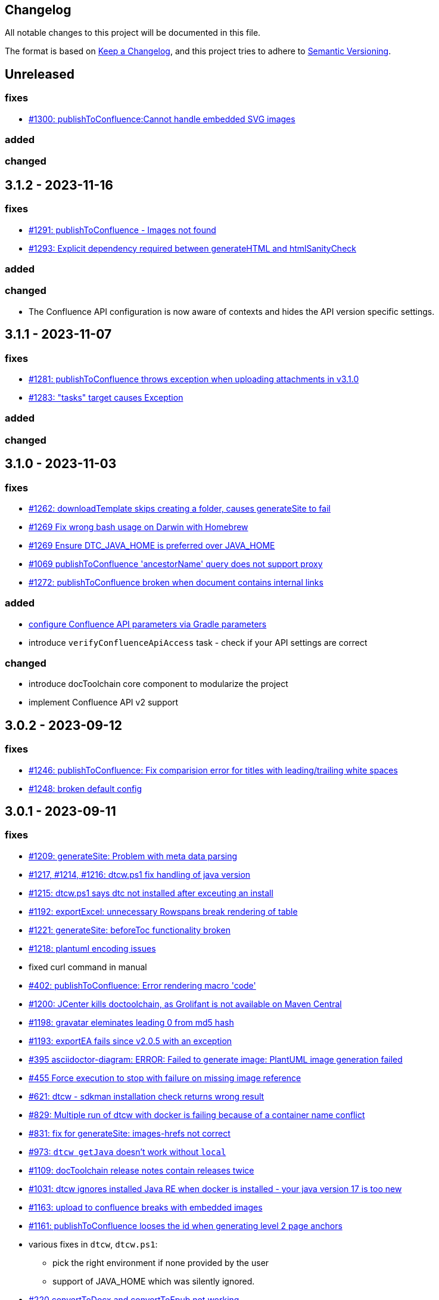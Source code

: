 == Changelog

All notable changes to this project will be documented in this file.

The format is based on https://keepachangelog.com/en/1.0.0/[Keep a Changelog],
and this project tries to adhere to https://semver.org/spec/v2.0.0.html[Semantic Versioning].

== Unreleased

=== fixes

* https://github.com/docToolchain/docToolchain/issues/1300[#1300: publishToConfluence:Cannot handle embedded SVG images]

=== added

=== changed

== 3.1.2 - 2023-11-16

=== fixes

* https://github.com/docToolchain/docToolchain/issues/1291[#1291: publishToConfluence - Images not found]
* https://github.com/docToolchain/docToolchain/issues/1293[#1293: Explicit dependency required between generateHTML and htmlSanityCheck]

=== added

=== changed

* The Confluence API configuration is now aware of contexts and hides the API version specific settings.

== 3.1.1 - 2023-11-07

=== fixes

* https://github.com/docToolchain/docToolchain/issues/1281[#1281: publishToConfluence throws exception when uploading attachments in v3.1.0]
* https://github.com/docToolchain/docToolchain/issues/1283[#1283: "tasks" target causes Exception]

=== added

=== changed

== 3.1.0 - 2023-11-03

=== fixes

* https://github.com/docToolchain/docToolchain/pull/1262[#1262: downloadTemplate skips creating a folder, causes generateSite to fail]
* https://github.com/docToolchain/docToolchain/issues/1269[#1269 Fix wrong bash usage on Darwin with Homebrew]
* https://github.com/docToolchain/docToolchain/issues/1270[#1269 Ensure DTC_JAVA_HOME is preferred over JAVA_HOME]
* https://github.com/docToolchain/docToolchain/issues/1069[#1069 publishToConfluence 'ancestorName' query does not support proxy]
* https://github.com/docToolchain/docToolchain/issues/1272[#1272: publishToConfluence broken when document contains internal links]

=== added

* https://github.com/docToolchain/docToolchain/issues/1254[configure Confluence API parameters via Gradle parameters]
* introduce `verifyConfluenceApiAccess` task - check if your API settings are correct

=== changed

* introduce docToolchain core component to modularize the project
* implement Confluence API v2 support

== 3.0.2 - 2023-09-12

=== fixes

* https://github.com/docToolchain/docToolchain/pull/1246[#1246: publishToConfluence: Fix comparision error for titles with leading/trailing white spaces]
* https://github.com/docToolchain/docToolchain/issues/1248[#1248: broken default config]

== 3.0.1 - 2023-09-11

=== fixes

* https://github.com/docToolchain/docToolchain/issues/1209[#1209: generateSite: Problem with meta data parsing]
* https://github.com/docToolchain/docToolchain/pull/1217[#1217, #1214, #1216: dtcw.ps1 fix handling of java version]
* https://github.com/docToolchain/docToolchain/issues/1215[#1215: dtcw.ps1 says dtc not installed after exceuting an install]
* https://github.com/docToolchain/docToolchain/issues/1192[#1192: exportExcel: unnecessary Rowspans break rendering of table]
* https://github.com/docToolchain/docToolchain/issues/1221[#1221: generateSite: beforeToc functionality broken]
* https://github.com/docToolchain/docToolchain/issues/1218[#1218: plantuml encoding issues]
* fixed curl command in manual
* https://github.com/docToolchain/docToolchain/issues/402[#402: publishToConfluence: Error rendering macro 'code']
* https://github.com/docToolchain/docToolchain/issues/1200[#1200: JCenter kills doctoolchain, as Grolifant is not available on Maven Central]
* https://github.com/docToolchain/docToolchain/issues/1198[#1198: gravatar eleminates leading 0 from md5 hash]
* https://github.com/docToolchain/docToolchain/issues/1193[#1193: exportEA fails since v2.0.5 with an exception]
* https://github.com/docToolchain/docToolchain/issues/395[#395 asciidoctor-diagram: ERROR: Failed to generate image: PlantUML image generation failed]
* https://github.com/docToolchain/docToolchain/issues/455[#455 Force execution to stop with failure on missing image reference]
* https://github.com/docToolchain/docToolchain/issues/621[#621: dtcw - sdkman installation check returns wrong result]
* https://github.com/docToolchain/docToolchain/issues/829[#829: Multiple run of dtcw with docker is failing because of a container name conflict]
* https://github.com/docToolchain/docToolchain/issues/831[#831: fix for generateSite: images-hrefs not correct]
* https://github.com/docToolchain/docToolchain/issues/973[#973: `dtcw getJava` doesn't work without `local`]
* https://github.com/docToolchain/docToolchain/issues/1109[#1109: docToolchain release notes contain releases twice]
* https://github.com/docToolchain/docToolchain/issues/1031[#1031: dtcw ignores installed Java RE when docker is installed - your java version 17 is too new]
* https://github.com/docToolchain/docToolchain/issues/1163[#1163: upload to confluence breaks with embedded images]
* https://github.com/docToolchain/docToolchain/issues/1161[#1161: publishToConfluence looses the id when generating level 2 page anchors]

* various fixes in `dtcw`, `dtcw.ps1`:
** pick the right environment if none provided by the user
** support of JAVA_HOME which was silently ignored.
* https://github.com/docToolchain/docToolchain/issues/220[#220 convertToDocx and convertToEpub not working]
* Workaround for Confluence new Editor rollout
** https://github.com/docToolchain/docToolchain/issues/1184[#1184: PublishToConfluence new editor issues and page size]
** https://github.com/docToolchain/docToolchain/issues/880[#880: publishToConfluence FAILED: Content body cannot be converted to new editor format]
* https://github.com/docToolchain/docToolchain/issues/1053[#1053: publishToConfluence: hash is displayed at end of some pages]

* configure if build should fail on missing images
** introduces configuration property `failOnMissingImages`

* introduce `generateContent` task - AI for docToolchain
* added req42 framework to downloadTemplate task
* added 'FR' as language for arc42
* https://antora.org[Antora] support (beta), setup a docToolchain project and integrate it as module seamlessly into your existing Antora playbook. See `downloadTemplate` task for more details.

* added short tutorial about changing the theme of a microsite

=== changed

* add support for Java 17, drop support for Java 8
* upgrade Gradle to 8.1.1
* upgrade dependencies
** 'com.athaydes:spock-reports:2.3.2-groovy-3.0'
** 'com.github.ben-manes.versions:0.46.0'
** 'com.structurizr:structurizr-dsl:1.30.1'
** 'com.structurizr:structurizr-export:1.14.0'
** 'com.structurizr:structurizr-graphviz:2.0.0'
** 'de.undercouch.download:5.4.0'
** 'io.pebbletemplates:pebble:3.2.0'
** 'net.bytebuddy:byte-buddy:1.14.4'
** 'org.asciidoctor:asciidoctor-gradle-jvm:4.0.0-alpha.1' (remove obsolete cloning of `reveal.js`)
** 'org.asciidoctor:asciidoctorj-diagram:2.2.7'
** 'org.apache.httpcomponents:httpmime:4.5.14'
** 'org.apache.poi:poi-ooxml:5.2.3'
** 'org.codehaus.groovy:groovy-xml:3.0.13'
** 'org.jsoup:jsoup:1.16.1'
** 'org.junit.jupiter:junit-jupiter-api:5.9.3'
** 'org.openapitools:openapi-generator-gradle-plugin:6.6.0'
** 'org.openapi.generator:6.6.0'
** 'org.spockframework:spock-core:2.3-groovy-3.0'
* `dtcw` and `dtcw.ps1`:
** improve output with hints to guide the user
** add `--version` option
** deprecate `getJava` with `install java`
** add environment variable `DTC_CONFIG_FILE` to specify a configuration file other than than `docToolchainConfig.groovy` in the project root folder
* `collectIncludes`
** changed regexp to start with `^[A-Za-z]` as file name to allow lowercase filenames as well.
** certain directories are excluded from traversal. Define `excludeDirectories` in order to skip additional directories.
* doc: replace old URL `doctoolchain.github.io` occurrences with the new `doctoolchain.org`
* `publishToConfluence`
** support embedded images

== 3.0.0-rc1 - 2023-07-13

=== fixes

* https://github.com/docToolchain/docToolchain/issues/1200[#1200: JCenter kills doctoolchain, as Grolifant is not available on Maven Central]
* https://github.com/docToolchain/docToolchain/issues/1198[#1198: gravatar eleminates leading 0 from md5 hash]
* https://github.com/docToolchain/docToolchain/issues/1193[#1193: exportEA fails since v2.0.5 with an exception]
* https://github.com/docToolchain/docToolchain/issues/395[#395 asciidoctor-diagram: ERROR: Failed to generate image: PlantUML image generation failed]
* https://github.com/docToolchain/docToolchain/issues/455[#455 Force execution to stop with failure on missing image reference]
* https://github.com/docToolchain/docToolchain/issues/621[#621: dtcw - sdkman installation check returns wrong result]
* https://github.com/docToolchain/docToolchain/issues/829[#829: Multiple run of dtcw with docker is failing because of a container name conflict]
* https://github.com/docToolchain/docToolchain/issues/831[#831: fix for generateSite: images-hrefs not correct]
* https://github.com/docToolchain/docToolchain/issues/973[#973: `dtcw getJava` doesn't work without `local`]
* https://github.com/docToolchain/docToolchain/issues/1109[#1109: docToolchain release notes contain releases twice]
* https://github.com/docToolchain/docToolchain/issues/1031[#1031: dtcw ignores installed Java RE when docker is installed - your java version 17 is too new]
* https://github.com/docToolchain/docToolchain/issues/1163[#1163: upload to confluence breaks with embedded images]
* https://github.com/docToolchain/docToolchain/issues/1161[#1161: publishToConfluence looses the id when generating level 2 page anchors]

* various fixes in `dtcw`, `dtcw.ps1`:
** pick the right environment if none provided by the user
** support of JAVA_HOME which was silently ignored.
* https://github.com/docToolchain/docToolchain/issues/220[#220 convertToDocx and convertToEpub not working]
* Workaround for Confluence new Editor rollout
** https://github.com/docToolchain/docToolchain/issues/1184[#1184: PublishToConfluence new editor issues and page size]
** https://github.com/docToolchain/docToolchain/issues/880[#880: publishToConfluence FAILED: Content body cannot be converted to new editor format]
* https://github.com/docToolchain/docToolchain/issues/1053[#1053: publishToConfluence: hash is displayed at end of some pages]

=== added
* configure if build should fail on missing images
** introduces configuration property `failOnMissingImages`

* introduce `generateContent` task - AI for docToolchain
* added req42 framework to downloadTemplate task
* added 'FR' as language for arc42
* https://antora.org[Antora] support (beta), setup a docToolchain project and integrate it as module seamlessly into your existing Antora playbook. See `downloadTemplate` task for more details.

* added short tutorial about changing the theme of a microsite

=== changed

* add support for Java 17, drop support for Java 8
* upgrade Gradle to 8.1.1
* upgrade dependencies
** 'com.athaydes:spock-reports:2.3.2-groovy-3.0'
** 'com.github.ben-manes.versions:0.46.0'
** 'com.structurizr:structurizr-dsl:1.30.1'
** 'com.structurizr:structurizr-export:1.14.0'
** 'com.structurizr:structurizr-graphviz:2.0.0'
** 'de.undercouch.download:5.4.0'
** 'io.pebbletemplates:pebble:3.2.0'
** 'net.bytebuddy:byte-buddy:1.14.4'
** 'org.asciidoctor:asciidoctor-gradle-jvm:4.0.0-alpha.1' (remove obsolete cloning of `reveal.js`)
** 'org.asciidoctor:asciidoctorj-diagram:2.2.7'
** 'org.apache.httpcomponents:httpmime:4.5.14'
** 'org.apache.poi:poi-ooxml:5.2.3'
** 'org.codehaus.groovy:groovy-xml:3.0.13'
** 'org.jsoup:jsoup:1.16.1'
** 'org.junit.jupiter:junit-jupiter-api:5.9.3'
** 'org.openapitools:openapi-generator-gradle-plugin:6.6.0'
** 'org.openapi.generator:6.6.0'
** 'org.spockframework:spock-core:2.3-groovy-3.0'
* `dtcw` and `dtcw.ps1`:
** improve output with hints to guide the user
** add `--version` option
** deprecate `getJava` with `install java`
** add environment variable `DTC_CONFIG_FILE` to specify a configuration file other than than `docToolchainConfig.groovy` in the project root folder
* `collectIncludes`
** changed regexp to start with `^[A-Za-z]` as file name to allow lowercase filenames as well.
** certain directories are excluded from traversal. Define `excludeDirectories` in order to skip additional directories.
* doc: replace old URL `doctoolchain.github.io` occurrences with the new `doctoolchain.org`
* `publishToConfluence`
** support embedded images

== 2.2.1 - 2023-03-05

=== fixes

* use the configured proxy when publishing labels to confluence pages
* #1054 : fix for `publishToConfluence` was broken in v2.2.0
* #1063 : fix for `exportConfluence` broken path for partial exports

=== added

* exportStructurizr Task
* automated tests for dtcw

=== changed

* automate the use of x86 emulator on apple silicon in dtcw
* updated jBake Markdown extensions and added FENCED_CODE_BLOCKS

== 2.2.0 - 2023-02-16

=== fixes

* fixed whitespace in GH issue template (which leads to errors in `htmlSanityCheck`)
* fixed ExportMarkdownSpec
* fixed GenerateDeckSpec
* fixed GenerateDeck / Reveal.js
* fixed exportEA hangs by EA v16.1
* fixed exportEA write model notes into models subfolder
* allow numeric ancestorIds for confluence export
* https://github.com/docToolchain/docToolchain/pull/951[#951 Improve DTC_PROJECT_BRANCH management]
* https://github.com/docToolchain/docToolchain/issues/976[#976 dtcw shows a fatal error when not in git repository]
* https://github.com/docToolchain/docToolchain/issues/978[#978 dtcw.ps1 does not correctly check for java version]
* https://github.com/docToolchain/docToolchain/issues/890[#890 updated documentation on "Self-Contained docToolchain"]
* Remove never used analytics.js file from docsy theme

=== added

* new Task exportConfluence
* Add `confluenceBearerToken` property
* rubyExtensions configuration
* CZ as language for downloadTemplate
* Enable to use a particular version of DTC from the wrapper by setting the environment variable 'DTC_VERSION' accordingly.
* https://github.com/docToolchain/docToolchain/issues/1002[publishToConfluence: Add possibility to set the page version comment]
* exportEAP.vbs: trim notes filename
* exportEAP.vbs: creates for each model a combined notes
* exportEAP.vbs: msg "looking for..." extended for EA 16.1

=== changed

* switch docker base image from deprecated openJDK 14 to temurin 11
* The `publishToConfluence` guide now contains 3 modes for authentication (username & password, username & API key, personal access token)
* Improve confluence export performance when only ancestorIds are given
* https://github.com/docToolchain/docToolchain/issues/937[#937 Confluence publish nested pages by heading]
+
This replaces the settings `allInOnePage` and `createSubPages`.
Migrate as follows:
+
** `allInOnePage = true` is the same as `subpagesForSections = 0`
** `allInOnePage = false && createSubpages = false` is the same as `subpagesForSections = 1`
** `allInOnePage = false && createSubpages = true` is the same as `subpagesForSections = 2`

* https://github.com/docToolchain/docToolchain/issues/683[#683 publishToConfluence with unknown source language]
* https://github.com/docToolchain/docToolchain/issues/940[#940 simplify configuration to use preamble heading from h1 instead of configuration]
+
Migrate by removing the setting `preambleTitle` and set the correct first level heading in the document.
* Make `dtcw` (and some other shell executables) https://www.shellcheck.net/[shellcheck] proof

== 2.1.0 - 2022-08-15

=== fixes

2022-09-30::
* https://github.com/docToolchain/docToolchain/issues/938

* https://github.com/docToolchain/docToolchain/issues/720[#720 Fix gradlew.bat]
* Fixes typo in dtcw.bat for finding the correct local cli command.
* https://github.com/docToolchain/docToolchain/pull/847[#847 generateHTML & generatePDF documentation improvements]
* https://github.com/docToolchain/docToolchain/issues/851[#851 fix duplicate TOC marker]
* https://github.com/docToolchain/docToolchain/issues/853[#853 Hide site links when not configured]
* https://github.com/docToolchain/docToolchain/issues/873[#873 generateSite: Fix index page location]
* https://github.com/docToolchain/docToolchain/issues/899[#899 dtcw local <any-task> (bash) executes :help instead of <any-task>]

=== added
* https://github.com/docToolchain/docToolchain/issue/692[#692 generateSite: navigation tree instead of a list on the left]
* https://github.com/docToolchain/docToolchain/pull/886[#886 Add the possibility to set maven credentials]
* https://github.com/docToolchain/docToolchain/issue/848[#848 generateSite: add customisation possibilities for the jbake gradle plugin]
* http://doctoolchain.org/docToolchain/v2.0.x/015_tasks/150_task_createTask.html[#894 custom, project specific Tasks]
* https://github.com/docToolchain/docToolchain/pull/897[#897 collectIncludes: Add options to configure search]
* https://github.com/docToolchain/docToolchain/pull/911[#911 Add confluence page limit]

=== changed
2022-05-08::
* updated available languages for arc42 template
2022-08-07::
* updated asciidoctorj-diagram to 2.2.3
2022-08-09::
* added `latest` version to dtcw

== 2.0.5 - 2022-03-10

=== fixes

2022-03-08::
* downloadTemplate: fix encoding for working with powershell
* https://github.com/docToolchain/docToolchain/pull/821[#821 exportPPT is broken since 2.x]
2022-02-25::
* https://github.com/docToolchain/docToolchain/pull/803[#764 order :jbake-order: numerical]
2021-12-20::
* brushed up docs
2021-12-06::
* https://github.com/docToolchain/docToolchain/pull/711[#712 - publishToConfluence fails when no hash is available for an uploaded image]
2022-01-23::
* https://github.com/docToolchain/docToolchain/pull/757[#757 - CI: Fix problem in ci-scrip]
2021-12-06::
* https://github.com/docToolchain/doctoolchain.github.io/issues/20[#20 some wget versions throw errors]
* https://github.com/docToolchain/doctoolchain.github.io/issues/19[#19 the wrapper stops if no java installed but you want to use docker]
2021-11-26::
* https://github.com/docToolchain/doctoolchain.github.io/issues/18[#18 gradle daemon has memory problems]
2021-11-15::
* https://github.com/docToolchain/docToolchain/pull/696[#696 - exportContributors - not everybody is rendered]
* https://github.com/docToolchain/docToolchain/pull/697[#697 - exportToMarkdown docs are not referenced correctly]

=== added

2022-03-16::
* https://github.com/docToolchain/docToolchain/pull/825[#825 - publishToConfluence: support swagger-open-api]

2021-12-09::
* https://github.com/docToolchain/docToolchain/pull/714[#714 - Update exportExcel.gradle]

2021-11-30::
* https://github.com/docToolchain/docToolchain/pull/706[#706 - exportEA: Add check if diagrams shall be overwritten]

2021-11-13::
* https://github.com/docToolchain/docToolchain/pull/686[#686 - Add resourceDirs option]

=== changed

2022-03-09::
* upgraded underlying gradle from 6.7.1 to 6.9.2

2022-03-08::
* downloadTemplate: upgraded download plugin
* https://github.com/docToolchain/docToolchain/issue/817[#817 htmlSanityCheck remove dependency to generateHTML]
2022-02-09::
* https://github.com/docToolchain/docToolchain/issue/795[#795 publishToConfluence: added hint for wrong configuration]
2022-01-23::
* https://github.com/docToolchain/docToolchain/pull/756[#756  exportEA: Add two more items for export]
2021-12-23::
* https://github.com/docToolchain/docToolchain/issues/730[#730 "improve this doc" and "create and issue" links]
2021-12-09::
* make build output less noisy - use logger instead of println
2021-12-08::
* changed wording of landing page (thanx to Jody Winter)
2021-12-04::
* changed java download hint from oracle to https://adoptium.net/
2021-11-30::
* refactored config file
2021-11-14::
* refactored jbake template "menu.gsp"

== 2.0.4 - 2022-03-09

there was a major bug in this release, please ignore

== 2.0.3 - 2021-11-11

=== added

* https://github.com/docToolchain/docToolchain/issues/681[#681 - Please reactivate single page manual on v2.0.x site]

=== fixed

2021-11-10::
* fix https://github.com/docToolchain/docToolchain/issues/693[#693 - on windows powershell, targetDir is set wrong]
* fix https://github.com/docToolchain/docToolchain/issues/695[#695 - generateSite: toc attributes]
2021-11-09::
* fix https://github.com/docToolchain/docToolchain/issues/690[#690 - previewSite: exception if folder does not exist]
2021-11-08::
* fix https://github.com/docToolchain/docToolchain/issues/687[#687 - wrong encoding of emojis]
* fix https://github.com/docToolchain/docToolchain/issues/688[#688 - htmlSanityCheck: config of sourceDir is wrong]
* fix https://github.com/docToolchain/docToolchain/issues/689[#689 - code highlight: css clash with blog post tags]
* fix https://github.com/docToolchain/docToolchain/issues/682[#682 - generateSite: copyImages uses the wrong target]


== 2.0.2 - 2021-10-19

=== added

2021-10-19::
* use :jbake-rightcolumnhtml: to add some html to the right column

=== changed

2021-10-19::
* Add https://github.com/docToolchain/docToolchain/issues/667[#667 - GH Actions Default Build]

2021-10-18::
* Fix https://github.com/docToolchain/docToolchain/issues/664[#664 - doctoolchain.org link and typos]

=== fixed

2021-10-19::
* fix example for gitRepoUrl in config
* fix projectRootDir
* fix status.png and siteTitle

2021-10-17::
* fix https://github.com/docToolchain/docToolchain/issues/660[#660 - generateSite: projectRootDir wrong]

2021-10-11::
* fix https://github.com/docToolchain/docToolchain/issues/651[#651 - powershell: broken install when space in user path]

2021-10-15::
* fix https://github.com/docToolchain/docToolchain/issues/658[#658 - generateSite - subsequent runs won't fail with an invalid or missing site theme]

== 2.0.1 - 2021-10-06

=== added

2021-10-06::
* experimental: globalReferences

=== changed

2021-10-04::
* fix https://github.com/docToolchain/docToolchain/issues/616[#616 - exportOpenAPI: Enhance the Confluence Open-API Documentation API to refer to URLs]

=== fixed

2021-10-06::
* fix https://github.com/docToolchain/docToolchain/issues/636[#636 - theme: larger admonition icons]
* fix https://github.com/docToolchain/docToolchain/issues/649[#649 - generateSite on powershell wrong file-separator]
2021-10-04::
* fix https://github.com/docToolchain/docToolchain/issues/645[#645 - exportJiraIssues: Could not get unknown property 'configFile' for task ':exportJiraIssues' of type org.gradle.api.DefaultTask]

2021-09-30::
* fix https://github.com/docToolgchain/docToolchain/issues/632[#632 - generateHTML: broken images with generateHTML]

== 2.0.0 - 2021-09-23

The 2.0.0 relase contains all changes of the release candidates.
See "https://doctoolchain.github.io/docToolchain/v2.0.x/030_news/2021/2.0.0-release.html[v2.0.0 of docToolchain has been released!]" for more details.

== 2.0.0-rc17 - 2021-09-22

=== changed

2021-09-22::
* streamingExecute (exportPPT, exportEA) now emits a note instead ot an error when running on linux
* brushed up powershell wrapper

== 2.0.0-rc16 - 2021-09-21

=== added

2021-09-21::
* added lunrjs as local search engine

=== fixed

2021-09-21::
* updated exportContributors to follow moved files
* fixed downloadTemplate

== 2.0.0-rc15 - 2021-09-18

=== added

2021-09-06::
* added warning when running on WSL
* added dtcw.bat to avoid execution restrictions
* updated developer docs
* added docsy as theme

=== fixed

2021-09-18::
* fixed favicons
* fixed blog

== 2.0.0-rc14 - 2021-05-22

=== added
2021-05-21::
* if the outputPath from the config starts with a '/', it will be considered as absolute path. +
This way, you can move the build fodler outside of your repository. +
`outputPath = System.getenv('HOME')+'/.doctoolchain/build/'+(new File('.')).canonicalPath.md5()`
* repository theme gets only copied to build if it is defined in `siteFolder`
* generateSite will now add meta-data to all asciidoc files which have no meta-data defined. The menu name and order will be created corresponding to the folder and file name. The title will be extracted as first headline from the file itself.
2021-05-18::
* Headless mode for themes
* fix landing page (only gets copied once when microsite config isn't set yet.)

=== changed

=== fixed

2021-05-22::
* fix copyThemes to also copy the external theme
2021-05-06::
* fix #574: publishToConfluence: Problem with wrong ancestorId
2021-04-28::
* fix copyImages for generateSite

== 1.4.0 - 2021-05-21

=== Added

2021-05-21::
* removed jCenter references

2021-03-21::

* https://github.com/docToolchain/docToolchain/pull/560[Add support for another OpenAPI Confluence macro] by https://github.com/silverdonkey[Nikolay Orozov]

=== Changed

2021-04-07::

* https://github.com/docToolchain/docToolchain/pull/564[set plantUMLDir for all generate-Tasks]

=== Fixed

2021-05-06::
* fix #574: publishToConfluence: Problem with wrong ancestorId

2021-04-29::
* exportEA hang after all exports are done since EA v15.2 #570 (PeterStange)

== Version: 2.0.0-rc13

=== added

2021-04-07::
* generateSite can now handle themes
2021-04-09::
* downloadTemplate can now handle further templates

== Version: 2.0.0-rc4

=== fixed

2012-03-02::
* removed default imagesdir for generateSite

== Version: 2.0.0-rc3

=== fixed

2012-03-01::
* fixed imagesdir typo

== Version: 2.0.0-rc2

=== fixed

2012-03-01::
* updated docs for generateSite
* fixed menu for generateSite

2012-02-27::
* fixed createDist task
* fixed plantUML for generatePDF
* fixed plantUML for generateSite

== Version: 2.0.0-rc1

=== added

2012-02-26::
* copyThemes task
* generateSite task
2021-02-23::
* first version of powershell wrapper
2021-02-22::
* manual test script
2021-01-05::
* dtc wrapper
2021-01-08::
* first definition of a static site taken from arc42-template-project
* updated gradle wrapper (6.6.1)
* added downloadTemplates task
* added feature to automatically create a Config file if it doesn't exist
* configured gradle to run without daemon

=== fixed
2021-02-24::
* [543] dtcw: added pre-requisites check and alternative curl instead of wget
2021-02-22::
* handling of images for generateHTML

== Version 1.3.1
=== Added

=== Changed

=== Fixed

2021-02-28::
* doctoolchain.bat can now handle java properties

== 1.3.1 - 2021-02-27

=== Added

2021-01-29::
* [519] - Describe release process, update changelog
* smaller distribution file through createDist task

2021-01-26::
* [522] - Added sdkman file

2021-01-25::
* [522] - Support for JDK 14
* [514] - Add support of multiple EA project locations in parallel

=== Changed

2021-01-25::
* Add support of multiple EA project locations in parallel #514
* updated Gradle to 6.7.1
* added JDK14 for travis-ci testing
* [517] - update revealJs to 3.9.1 and asciidoctor-revealjs to 2.0.1

=== Fixed

2021-02-22:
- [535] - add initArc42RU task
2021-02-10:
- [530] - fix writing of diagram attributes using exportEA

2021-01-25::
* [523] - fix for generateDeck

2021-01-25::
* fixed docs: ConfluenceConfig.groovy missing #492

== 1.3.0 - 2021-01-20

=== Added

2021-01-05::
* Add properties for htmlSanityCheck #507

2020-09-07::
* Ability to export Jira Sprint(s) data changelog (key, summary) (https://github.com/docToolchain/docToolchain/pull/473[#473])


== 1.2.0 - 2020-02-09

=== Added

2020-08-24::
* Ability to export OpenAPI specification to asciidoc (https://github.com/docToolchain/docToolchain/issues/464[#464])

2020-08-20::
* New attribute 'ancestorName' for easier nesting in Confluence (https://github.com/docToolchain/docToolchain/issues/460[#460])

2020-07-08::
* Jira configuration for multiple request to Jira API
* Saving Jira results to Excel files
* Basic support for custom fields in Jira results

2020-05-08::
* Jira configuration refactoring to Config.groovy

2019-05-21::
* first version of EA-PlantUML Exchange scripts

2019-02-26::
* first version of `exportMetrics` task
https://github.com/docToolchain/docToolchain/commit/c25ac52e43ccb1d45fa538c06d376258b41e8e32[c25ac52e], https://github.com/docToolchain/docToolchain/commit/a752acfb00206b3ac875b9ab585cd54e9d8fde89[a752acfb]

2019-03-08::
* Add TomTom logo as company who uses docToolchain https://github.com/docToolchain/docToolchain/pull/284[PR#284]


== 1.1.0 - 2020-08-31

=== Added

2020-08-06::
* publishToConfluence
** https://github.com/docToolchain/docToolchain/pull/445[#445 Publish to confluence jira macro support]

=== Changed

2019-05-09::
* upgraded to run with JDK11
** upgraded Gradle to 5.3.1
** upgraded Groovy to 2.5.4 (comes with Gradle 5.4.1)
** upgraded Spock to 1.3

2019-03-13::
* prependFilename
** fixed proper handling of file encoding
** brushed up logging
** `config.*`, `_config.*`, `feedback.*`, `_feedback.*` are excluded

2019-03-08::
* asciidoc2confluence
** added output where docs are published to and added better error message in case of failing authorization https://github.com/docToolchain/docToolchain/commit/1bc146ccc493b4c381cb09742ac71ef44265d990[1bc146c]

2019-03-06::
* collectIncludes
** changed regexp to accept ^[A-Z]{3,}-.*$ as file name, eg. all Files which start with an upper case word of at least 3 chars followed by a dash
** fixed `sourceFolder` to work with docToolchain as submodule
** added better console output
** skip `docToolchain`-folder if used as submodule

=== Fixed

2021-25-01::
* fixed docs: ConfluenceConfig.groovy missing #492

2019-05-30::
* fix publishToConfluence internal link targets (#223)
2019-05-09::
* fixed .bat (#305)
* fixed tests (#307)

2019-03-08::
* asciidooc2confluence
** #227 `spaceKey` was ignored https://github.com/docToolchain/docToolchain/pull/279/[PR#297]

== Released

2020-08-06::
* publishToConfluence
** https://github.com/docToolchain/docToolchain/pull/445[#445 Publish to confluence jira macro support]
